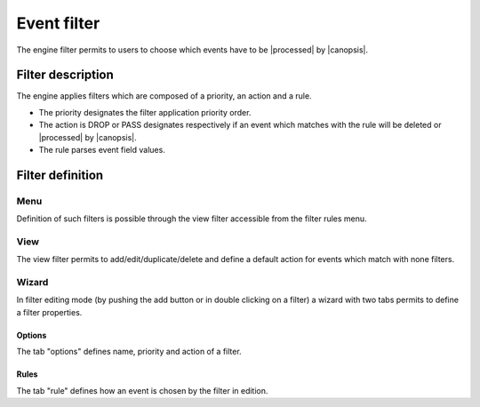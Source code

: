 ﻿.. include:: ../link.rst

.. _event-filter:

Event filter
============

The engine filter permits to users to choose which events have to be
|processed| by
|canopsis|.

Filter description
------------------

The engine applies filters which are composed of a priority, an action
and a rule.

-  The priority designates the filter application priority order.
-  The action is DROP or PASS designates respectively if an event which
   matches with the rule will be deleted or
   |processed| by
   |canopsis|.
-  The rule parses event field values.

Filter definition
-----------------

Menu
~~~~

Definition of such filters is possible through the view filter
accessible from the filter rules menu.

|image1|

View
~~~~

The view filter permits to add/edit/duplicate/delete and define a
default action for events which match with none filters.

|image2|

Wizard
~~~~~~

In filter editing mode (by pushing the add button or in double clicking
on a filter) a wizard with two tabs permits to define a filter
properties.

Options
_______

The tab "options" defines name, priority and action of a filter.

|image3|

Rules
_____

The tab "rule" defines how an event is chosen by the filter in edition.

.. |image1| image:: ../_static/filter/filter_menu.png
.. |image2| image:: ../_static/filter//filter_view.png
.. |image3| image:: ../_static/filter/filter_options.png
.. |image4| image:: ../_static/filter/filter_rule.png
